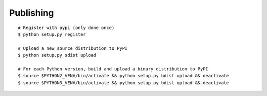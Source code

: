 Publishing
==========

::

    # Register with pypi (only done once)
    $ python setup.py register

    # Upload a new source distribution to PyPI
    $ python setup.py sdist upload

    # For each Python version, build and upload a binary distribution to PyPI
    $ source $PYTHON2_VENV/bin/activate && python setup.py bdist upload && deactivate
    $ source $PYTHON3_VENV/bin/activate && python setup.py bdist upload && deactivate
